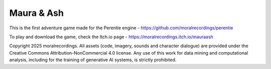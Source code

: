 Maura & Ash
===========

This is the first adventure game made for the Perentie engine - https://github.com/moralrecordings/perentie

To play and download the game, check the Itch.io page - https://moralrecordings.itch.io/mauraash

Copyright 2025 moralrecordings. All assets (code, imagery, sounds and character dialogue) are provided under the Creative Commons Attribution-NonCommercial 4.0 license. Any use of this work for data mining and computational analysis, including for the training of generative AI systems, is strictly prohibited.
